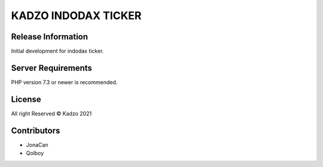 ###################
KADZO INDODAX TICKER
###################


*******************
Release Information
*******************

Initial development for indodax ticker.


*******************
Server Requirements
*******************

PHP version 7.3 or newer is recommended.

*******
License
*******

All right Reserved © Kadzo 2021

*********
Contributors
*********

-  JonaCan
-	 Qolboy
